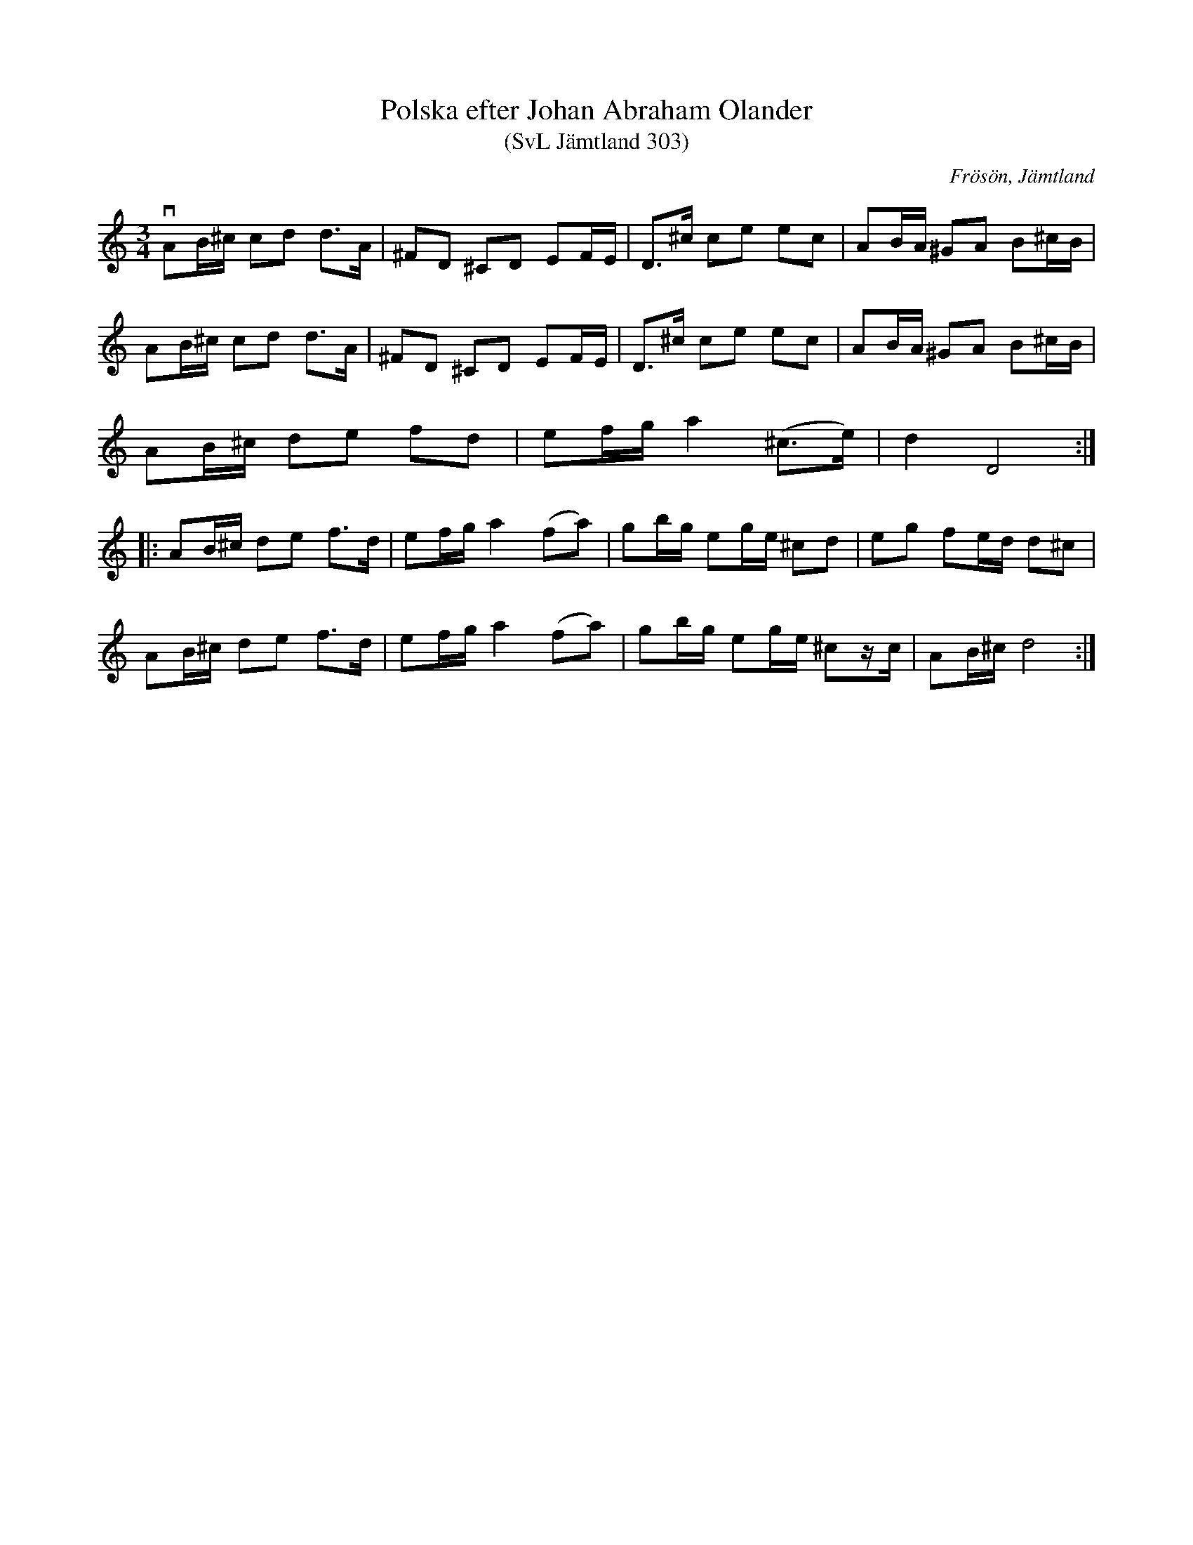 %%abc-charset utf-8

X:303
T:Polska efter Johan Abraham Olander
T:(SvL Jämtland 303)
R:Polska
O:Frösön, Jämtland
S:Johan Abraham Olander
B:Svenska Låtar Jämtland
M:3/4
K:DDor
vAB/^c/ cd d>A| ^FD ^CD EF/E/| D>^c ce ec| AB/A/ ^GA B^c/B/| 
 AB/^c/ cd d>A|^FD ^CD EF/E/| D>^c ce ec| AB/A/ ^GA B^c/B/| 
 AB/^c/ de fd| ef/g/ a2 (^c>e)| d2 D4:|
|:AB/^c/ de f>d| ef/g/ a2 (fa)| gb/g/ eg/e/ ^cd| eg fe/d/ d^c|
 AB/^c/ de f>d| ef/g/ a2 (fa)| gb/g/ eg/e/ ^cz/c/| AB/^c/ d4:|


